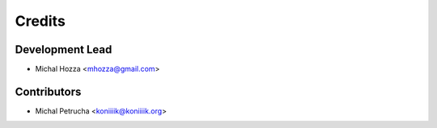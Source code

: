 =======
Credits
=======

Development Lead
----------------

* Michal Hozza <mhozza@gmail.com>

Contributors
------------
* Michal Petrucha <koniiiik@koniiiik.org>
